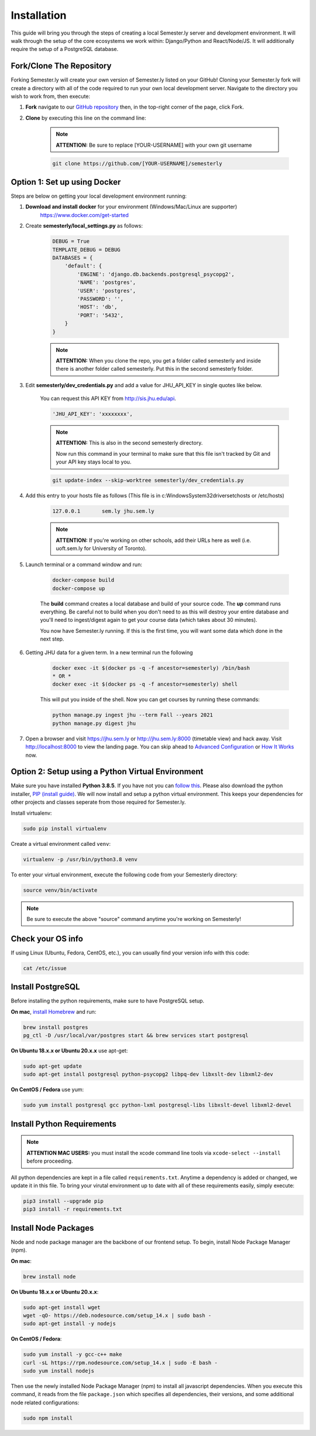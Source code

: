 .. _setup:

Installation
=============

This guide will bring you through the steps of creating a local Semester.ly server and development environment. It will walk through the setup of the core ecosystems we work within: Django/Python and React/Node/JS. It will additionally require the setup of a PostgreSQL database.

Fork/Clone The Repository
~~~~~~~~~~~~~~~~~~~~~~~~~
Forking Semester.ly will create your own version of Semester.ly listed on your GitHub!
Cloning your Semester.ly fork will create a directory with all of the code required to run your own local development server. Navigate to the directory you wish to work from, then execute:

1. **Fork** navigate to our `GitHub repository <https://github.com/jhuopensource/semesterly/>`_ then, in the top-right corner of the page, click Fork.

2. **Clone** by executing this line on the command line:

    .. note:: **ATTENTION:** Be sure to replace [YOUR-USERNAME] with your own git username

    .. code-block:: bash

         git clone https://github.com/[YOUR-USERNAME]/semesterly

Option 1: Set up using Docker
~~~~~~~~~~~~~~~~~~~~~~~~~~~~~
Steps are below on getting your local development environment running:

1. **Download and install docker** for your environment (Windows/Mac/Linux are supporter)
    https://www.docker.com/get-started

2. Create **semesterly/local_settings.py** as follows:

    .. code-block:: bash

        DEBUG = True
        TEMPLATE_DEBUG = DEBUG
        DATABASES = {
            'default': {
                'ENGINE': 'django.db.backends.postgresql_psycopg2',
                'NAME': 'postgres',
                'USER': 'postgres',
                'PASSWORD': '',
                'HOST': 'db',
                'PORT': '5432',
            }
        }

    .. note:: **ATTENTION:** When you clone the repo, you get a folder called semesterly and inside there is another folder called semesterly. Put this in the second semesterly folder.

3. Edit **semesterly/dev_credentials.py** and add a value for JHU_API_KEY in single quotes like below.

    You can request this API KEY from http://sis.jhu.edu/api.

    .. code-block:: bash

        'JHU_API_KEY': 'xxxxxxxx',

    .. note:: **ATTENTION:** This is also in the second semesterly directory.

        Now run this command in your terminal to make sure that this file isn't tracked by Git and your API key stays local to you.

    .. code-block:: bash

        git update-index --skip-worktree semesterly/dev_credentials.py

4. Add this entry to your hosts file as follows (This file is in c:\Windows\System32\drivers\etc\hosts or /etc/hosts)

    .. code-block:: bash

        127.0.0.1       sem.ly jhu.sem.ly

    .. note:: **ATTENTION:** If you're working on other schools, add their URLs here as well (i.e. uoft.sem.ly for University of Toronto).

5. Launch terminal or a command window and run:

    .. code-block:: bash

        docker-compose build
        docker-compose up

    The **build** command creates a local database and build of your source code.
    The **up** command runs everything. Be careful not to build when you don't need to as this will destroy your entire database and you'll need to ingest/digest again to get your course data (which takes about 30 minutes).

    You now have Semester.ly running. If this is the first time, you will want some data which done in the next step.

6. Getting JHU data for a given term. In a new terminal run the following

     .. code-block:: bash

        docker exec -it $(docker ps -q -f ancestor=semesterly) /bin/bash
        * OR *
        docker exec -it $(docker ps -q -f ancestor=semesterly) shell

     This will put you inside of the shell. Now you can get courses by running these commands:

     .. code-block:: bash

         python manage.py ingest jhu --term Fall --years 2021
         python manage.py digest jhu

7.  Open a browser and visit https://jhu.sem.ly or http://jhu.sem.ly:8000 (timetable view) and hack away. Visit http://localhost:8000 to view the landing page.
    You can skip ahead to `Advanced Configuration <advancedconfig.html>`_ or `How It Works <howitworks.html>`_ now.

Option 2: Setup using a Python Virtual Environment
~~~~~~~~~~~~~~~~~~~~~~~~~~~~~~~~~~~~~~~~~~~~~~~~~~~
Make sure you have installed **Python 3.8.5**. If you have not you can `follow this <https://wiki.python.org/moin/BeginnersGuide/Download>`_. Please also download the python installer, `PIP (install guide) <https://pip.pypa.io/en/stable/installing/>`_. We will now install and setup a python virtual environment. This keeps your dependencies for other projects and classes seperate from those required for Semester.ly.

Install virtualenv:

.. code-block:: bash

    sudo pip install virtualenv

Create a virtual environment called ``venv``:

.. code-block:: bash

    virtualenv -p /usr/bin/python3.8 venv

To enter your virtual environment, execute the following code from your Semesterly directory:

.. code-block:: bash

    source venv/bin/activate

.. note:: Be sure to execute the above "source" command anytime you're working on Semesterly!

Check your OS info
~~~~~~~~~~~~~~~~~~
If using Linux (Ubuntu, Fedora, CentOS, etc.), you can usually find your version info with this code:

.. code-block:: bash

    cat /etc/issue

Install PostgreSQL
~~~~~~~~~~~~~~~~~~
Before installing the python requirements, make sure to have PostgreSQL setup.

**On mac**, `install Homebrew <https://brew.sh/>`_ and run:

.. code-block:: bash

    brew install postgres
    pg_ctl -D /usr/local/var/postgres start && brew services start postgresql

**On Ubuntu 18.x.x or Ubuntu 20.x.x** use apt-get:

.. code-block:: bash

    sudo apt-get update
    sudo apt-get install postgresql python-psycopg2 libpq-dev libxslt-dev libxml2-dev

**On CentOS / Fedora** use yum:

.. code-block:: bash

    sudo yum install postgresql gcc python-lxml postgresql-libs libxslt-devel libxml2-devel

Install Python Requirements
~~~~~~~~~~~~~~~~~~~~~~~~~~~

.. note:: **ATTENTION MAC USERS:** you must install the xcode command line tools via ``xcode-select --install`` before proceeding.

All python dependencies are kept in a file called ``requirements.txt``. Anytime a dependency is added or changed, we update it in this file. To bring your virutal environment up to date with all of these requirements easily, simply execute:

.. code-block:: bash

    pip3 install --upgrade pip
    pip3 install -r requirements.txt

Install Node Packages
~~~~~~~~~~~~~~~~~~~~~~
Node and node package manager are the backbone of our frontend setup. To begin, install Node Package Manager (npm).

**On mac**:

.. code-block:: bash

    brew install node

**On Ubuntu 18.x.x or Ubuntu 20.x.x**:

.. code-block:: bash
    
    sudo apt-get install wget
    wget -qO- https://deb.nodesource.com/setup_14.x | sudo bash -
    sudo apt-get install -y nodejs

**On CentOS / Fedora**:

.. code-block:: bash

    sudo yum install -y gcc-c++ make
    curl -sL https://rpm.nodesource.com/setup_14.x | sudo -E bash -
    sudo yum install nodejs

Then use the newly installed Node Package Manager (npm) to install all javascript dependencies. When you execute this command, it reads from the file ``package.json`` which specifies all dependencies, their versions, and some additional node related configurations:

.. code-block:: bash

    sudo npm install
